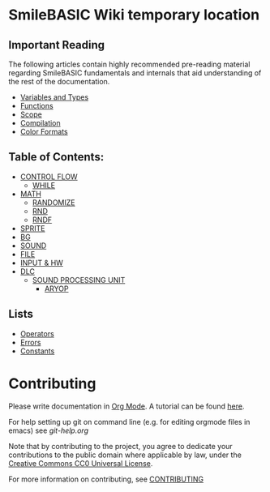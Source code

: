 * SmileBASIC Wiki temporary location

** Important Reading
The following articles contain highly recommended pre-reading material regarding SmileBASIC fundamentals and internals that aid understanding of the rest of the documentation.
+ [[/SmileBASIC/Variables.org][Variables and Types]]
+ [[/SmileBASIC/Functions.org][Functions]]
+ [[/SmileBASIC/Scope.org][Scope]]
+ [[/SmileBASIC/Compiler.org][Compilation]]
+ [[/SmileBASIC/Colors.org][Color Formats]]

** Table of Contents:
+ [[/CONTROL/][CONTROL FLOW]]
	- [[/CONTROL/WHILE.org][WHILE]]
+ [[/MATH/][MATH]]
	- [[/MATH/RANDOMIZE.org][RANDOMIZE]]
	- [[/MATH/RND.org][RND]]
	- [[/MATH/RNDF.org][RNDF]]
+ [[/SPRITE/][SPRITE]]
+ [[/BG/][BG]]
+ [[/SOUND/][SOUND]]
+ [[/FILE/][FILE]]
+ [[/INPUT/][INPUT & HW]]
+ [[/DLC/][DLC]]
	- [[/DLC/SOUNDPROCESSING/][SOUND PROCESSING UNIT]]
		* [[/DLC/SOUNDPROCESSING/ARYOP][ARYOP]]
** Lists
+ [[/Operators.org][Operators]]
+ [[/Error.org][Errors]]
+ [[/Constants.org][Constants]]

* Contributing
Please write documentation in [[https://orgmode.org/manual/index.html#Top][Org Mode]].  
A tutorial can be found [[https://github.com/y-ack/puchikon-no-hata/blob/master/org-help.org][here]].

For help setting up git on command line (e.g. for editing orgmode files in emacs) see [[git-help.org]]

Note that by contributing to the project, you agree to dedicate your contributions to the public domain where applicable by law, under the [[https://creativecommons.org/publicdomain/zero/1.0/legalcode][Creative Commons CC0 Universal License]].

For more information on contributing, see [[/CONTRIBUTING.org][CONTRIBUTING]]

[[https://licensebuttons.net/l/zero/1.0/88x15.png]]
